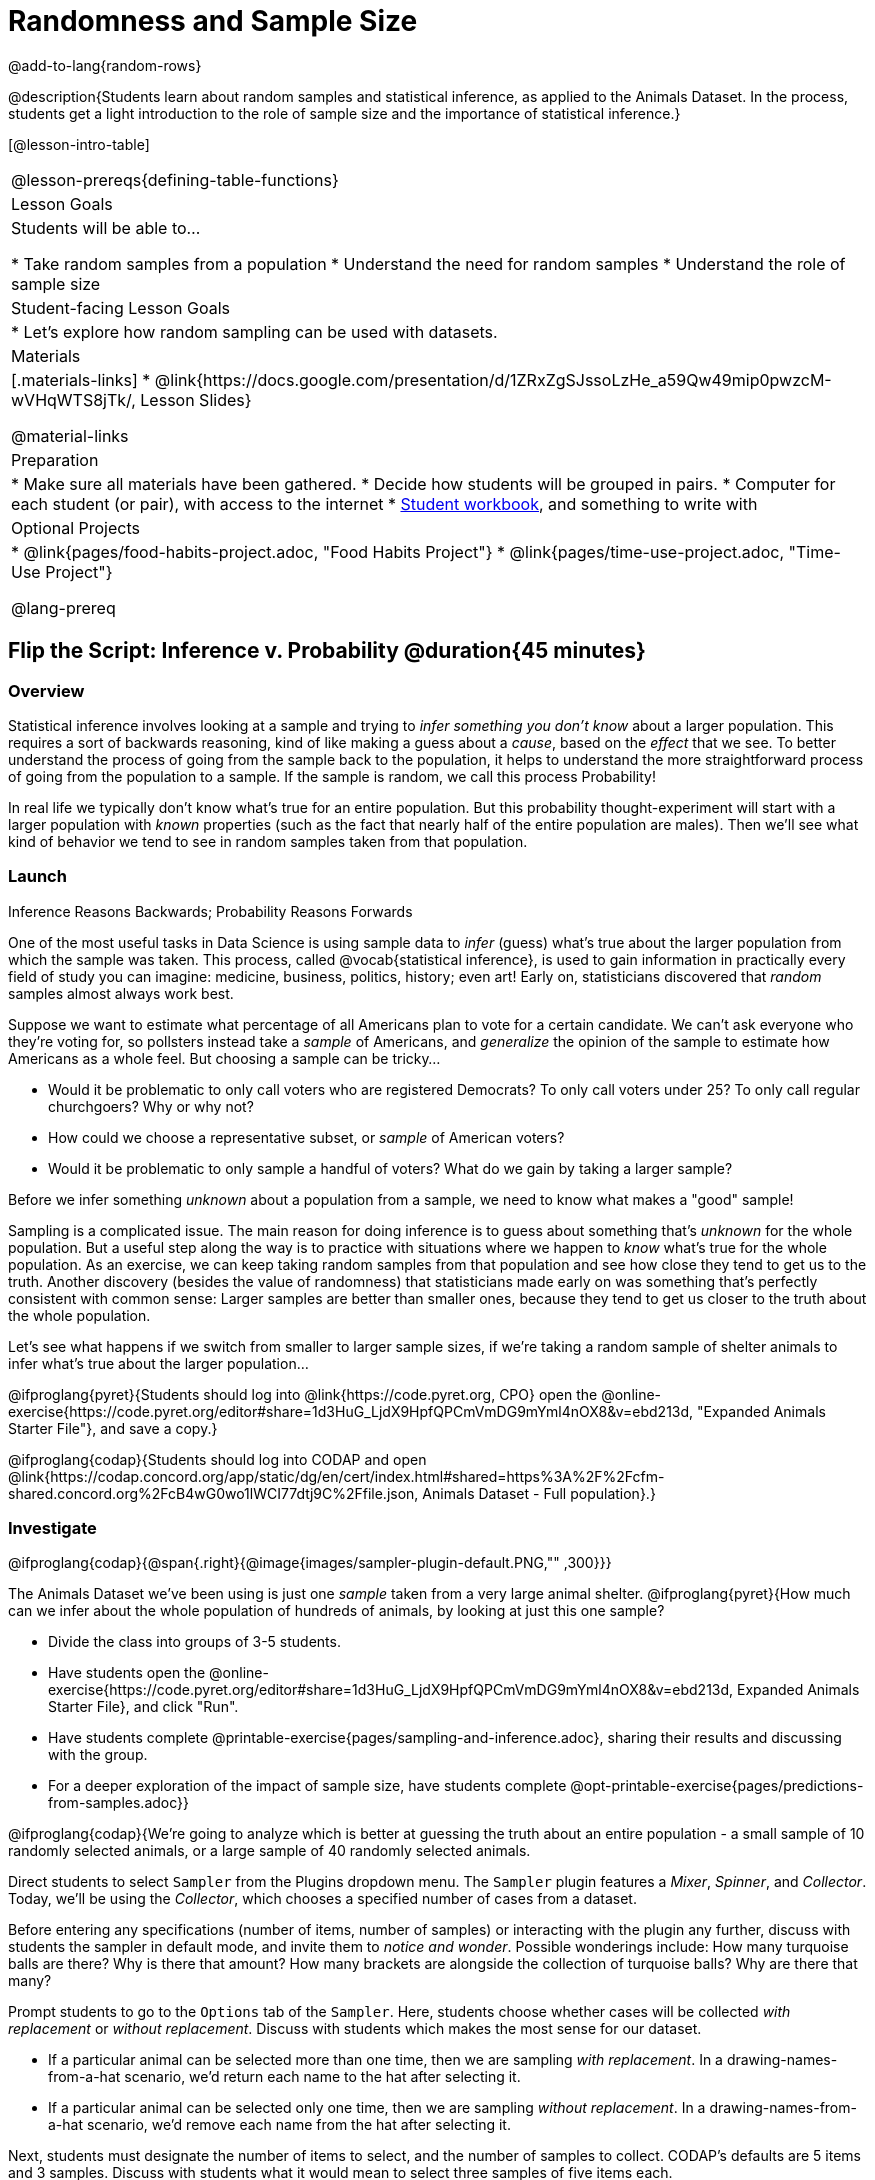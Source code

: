 = Randomness and Sample Size

@add-to-lang{random-rows}

@description{Students learn about random samples and statistical inference, as applied to the Animals Dataset. In the process, students get a light introduction to the role of sample size and the importance of statistical inference.}

[@lesson-intro-table]
|===
@lesson-prereqs{defining-table-functions}
| Lesson Goals
| Students will be able to...

* Take random samples from a population
* Understand the need for random samples
* Understand the role of sample size

| Student-facing Lesson Goals
|

* Let's explore how random sampling can be used with datasets.

| Materials
|[.materials-links]
* @link{https://docs.google.com/presentation/d/1ZRxZgSJssoLzHe_a59Qw49mip0pwzcM-wVHqWTS8jTk/, Lesson Slides}

@material-links

| Preparation
|

* Make sure all materials have been gathered.
* Decide how students will be grouped in pairs.
* Computer for each student (or pair), with access to the internet
* link:{pathwayrootdir}/workbook/workbook.pdf[Student workbook], and something to write with

| Optional Projects
|
* @link{pages/food-habits-project.adoc, "Food Habits Project"}
* @link{pages/time-use-project.adoc, "Time-Use Project"}

@lang-prereq
|===

== Flip the Script: Inference v. Probability @duration{45 minutes}

=== Overview
Statistical inference involves looking at a sample and trying to __infer something you don’t know__ about a larger population. This requires a sort of backwards reasoning, kind of like making a guess about a _cause_, based on the _effect_ that we see. To better understand the process of going from the sample back to the population, it helps to understand the more straightforward process of going from the population to a sample.  If the sample is random, we call this process Probability!

In real life we typically don’t know what’s true for an entire population. But this probability thought-experiment will start with a larger population with _known_ properties (such as the fact that nearly half of the entire population are males). Then we’ll see what kind of behavior we tend to see in random samples taken from that population.

=== Launch
[.lesson-point]
Inference Reasons Backwards; Probability Reasons Forwards

One of the most useful tasks in Data Science is using sample data to _infer_ (guess) what’s true about the larger population from which the sample was taken. This process, called @vocab{statistical inference}, is used to gain information in practically every field of study you can imagine: medicine, business, politics, history; even art! Early on, statisticians discovered that _random_ samples almost always work best.

Suppose we want to estimate what percentage of all Americans plan to vote for a certain candidate. We can't ask everyone who they’re voting for, so pollsters instead take a _sample_ of Americans, and _generalize_ the opinion of the sample to estimate how Americans as a whole feel. But choosing a sample can be tricky...

[.lesson-instruction]
* Would it be problematic to only call voters who are registered Democrats? To only call voters under 25? To only call regular churchgoers? Why or why not?
* How could we choose a representative subset, or _sample_ of American voters?
* Would it be problematic to only sample a handful of voters? What do we gain by taking a larger sample?

[.lesson-point]
Before we infer something _unknown_ about a population from a sample, we need to know what makes a "good" sample!

Sampling is a complicated issue. The main reason for doing inference is to guess about something that’s _unknown_ for the whole population. But a useful step along the way is to practice with situations where we happen to _know_ what’s true for the whole population. As an exercise, we can keep taking random samples from that population and see how close they tend to get us to the truth. Another discovery (besides the value of randomness) that statisticians made early on was something that’s perfectly consistent with common sense: Larger samples are better than smaller ones, because they tend to get us closer to the truth about the whole population.

Let’s see what happens if we switch from smaller to larger sample sizes, if we’re taking a random sample of shelter animals to infer what’s true about the larger population...

[.lesson-instruction]
@ifproglang{pyret}{Students should log into @link{https://code.pyret.org, CPO} open the @online-exercise{https://code.pyret.org/editor#share=1d3HuG_LjdX9HpfQPCmVmDG9mYml4nOX8&v=ebd213d, "Expanded Animals Starter File"}, and save a copy.}

@ifproglang{codap}{Students should log into CODAP and open @link{https://codap.concord.org/app/static/dg/en/cert/index.html#shared=https%3A%2F%2Fcfm-shared.concord.org%2FcB4wG0wo1lWCI77dtj9C%2Ffile.json, Animals Dataset - Full population}.}

=== Investigate

@ifproglang{codap}{@span{.right}{@image{images/sampler-plugin-default.PNG,"" ,300}}}

The Animals Dataset we've been using is just one _sample_ taken from a very large animal shelter. @ifproglang{pyret}{How much can we infer about the whole population of hundreds of animals, by looking at just this one sample?

[.lesson-instruction]
- Divide the class into groups of 3-5 students.
- Have students open the @online-exercise{https://code.pyret.org/editor#share=1d3HuG_LjdX9HpfQPCmVmDG9mYml4nOX8&v=ebd213d, Expanded Animals Starter File}, and click "Run".
- Have students complete @printable-exercise{pages/sampling-and-inference.adoc}, sharing their results and discussing with the group.
- For a deeper exploration of the impact of sample size, have students complete @opt-printable-exercise{pages/predictions-from-samples.adoc}}

@ifproglang{codap}{We're going to analyze which is better at guessing the truth about an entire population - a small sample of 10 randomly selected animals, or a large sample of 40 randomly selected animals.

Direct students to select `Sampler` from the Plugins dropdown menu. The `Sampler` plugin features a _Mixer_, _Spinner_, and _Collector_. Today, we’ll be using the _Collector_, which chooses a specified number of cases from a dataset.

Before entering any specifications (number of items, number of samples) or interacting with the plugin any further, discuss with students the sampler in default mode, and invite them to _notice and wonder_. Possible wonderings include: How many turquoise balls are there? Why is there that amount? How many brackets are alongside the collection of turquoise balls? Why are there that many?

Prompt students to go to the `Options` tab of the `Sampler`. Here, students choose whether cases will be collected _with replacement_ or _without replacement_. Discuss with students which makes the most sense for our dataset.

[.lesson-instruction]
- If a particular animal can be selected more than one time, then we are sampling _with replacement_.  In a drawing-names-from-a-hat scenario, we’d return each name to the hat after selecting it.
- If a particular animal can be selected only one time, then we are sampling _without replacement_. In a drawing-names-from-a-hat scenario, we’d remove each name from the hat after selecting it.

Next, students must designate the number of items to select, and the number of samples to collect. CODAP’s defaults are 5 items and 3 samples. Discuss with students what it would mean to select three samples of five items each.

Explain that our first sample - the small sample - will include 10 animals. After entering the correct specifications (1 collection of 10 items), students should click `Start` to observe the sampling simulation. After the simulation is complete, a hierarchical table (titled `experiment/samples/items`) will be populated. Take a moment to ensure that students understand all the components of the new table they’ve created. Then, direct students to rename the table (by clicking on its title) `small-sample`.

Now that students are comfortable using the `Sampler`, it's time to dig into the data.

[.lesson-instruction]
- Divide the class into groups of 3-5 students.
- Let students know that they want `large-sample` (on the worksheet) to be its own unique table. To produce a new table using `Sampler`, reopen the plugin rather than simply modifying the number of items.
- Have students complete @printable-exercise{pages/sampling-and-inference.adoc}, sharing their results and discussing with the group.}


=== Common Misconceptions
Many people mistakenly believe that larger populations need to be represented by larger samples. In fact, the formulas that Data Scientists use to assess how good a job the sample does is only based on the _sample size_, not the population size.

[.strategy-box, cols="1", grid="none", stripes="none"]
|===
|
@span{.title}{Extension}

In a statistics-focused class, or if appropriate for your learning goals, this is a great place to include more rigorous statistics content on @link{https://www.khanacademy.org/math/ap-statistics/estimating-confidence-ap/one-sample-z-interval-proportion/v/determining-sample-size-based-on-confidence-and-margin-of-error, sample size}, @link{https://www.youtube.com/watch?v=SRwMfEmKx3A, sampling bias}, etc.
|===

=== Synthesize
Have students share. Were larger samples always better for guessing the truth about the whole population? If so, how much better?

[.strategy-box, cols="1", grid="none", stripes="none"]
|===
|
@span{.title}{Project Options: Food Habits / Time Use}

In both of these projects, students can gather data about their own lives, and use what they've learned in the class so far to analyze it. This project can be used as a mid-term or formative assessment, or as a capstone for a limited implementation of Bootstrap:Data Science. See the project descriptions for @link{pages/food-habits-project.adoc, Food Habits Project} and @link{pages/time-use-project.adoc, Time Use Project}.

@span{.center}{__(Based on the projects of the same name from @link{https://www.introdatascience.org/, IDS at UCLA})__}
|===
